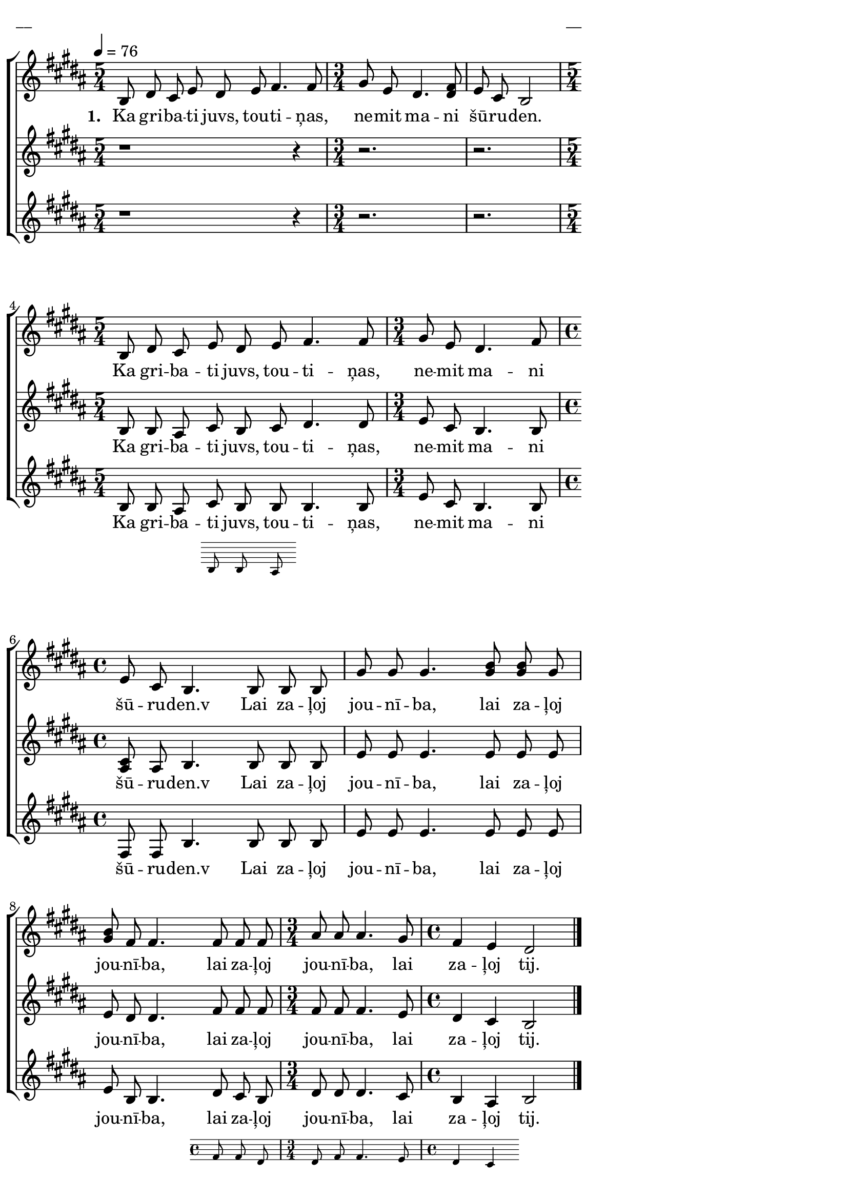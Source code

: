 \version "2.13.16"

%\header {
%    title = "Lai zaļoj jounība"
%}

\paper {
line-width = 14\cm
left-margin = 0.4\cm
between-system-padding = 0.1\cm
between-system-space = 0.1\cm
}

\layout {
indent = #0
ragged-last = ##f
}

%chordsA = \chordmode {
%\germanChords
%\set majorSevenSymbol = \markup { maj7 }
%
%}

global = {
  \key b \major
  \time 5/4
  \autoBeamOff
  \tempo 4=76
  \slurDashed
}

sopMusic = \relative c' {
  b8 dis cis e dis e fis4. fis8 | \time 3/4 gis e dis4. <<fis8 dis>> | e cis b2 |
  \time 5/4 b8 dis cis e dis e fis4. fis8 | \time 3/4 gis e dis4. fis8 |
  \time 4/4 e cis b4. b8 b b | gis' gis gis4. <<b8 gis>> <<b gis>> gis |
  <<b gis>> fis fis4. fis8 fis fis| \time 3/4 ais ais ais4. gis8 | \time 4/4 fis4 e dis2 \bar"|."
}

sopWords = \lyricmode {
  \set stanza = "1. "
  Ka gri -- ba -- ti juvs, tou -- ti -- ņas, ne -- mit ma -- ni šū -- ru -- den.
  Ka gri -- ba -- ti juvs, tou -- ti -- ņas, ne -- mit ma -- ni šū -- ru -- den.v
  Lai za -- ļoj jou -- nī -- ba, lai za -- ļoj jou -- nī -- ba,
  lai za -- ļoj jou -- nī -- ba, lai za -- ļoj tij.
}

altoMusic = \relative c' {
  r1 r4 | r2. | r2. | b8 b ais cis b cis dis4. dis8 | e cis b4. b8 |
  <<cis ais>> ais b4. b8 b b | e e e4. e8 e e | e dis dis4. fis8 fis fis |
  fis fis fis4. e8 | dis4 cis b2 
}

altoWords = \lyricmode {
  Ka gri -- ba -- ti juvs, tou -- ti -- ņas, ne -- mit ma -- ni šū -- ru -- den.v
  Lai za -- ļoj jou -- nī -- ba, lai za -- ļoj jou -- nī -- ba,
  lai za -- ļoj jou -- nī -- ba, lai za -- ļoj tij.
}

tenorMusic = \relative c' {
  r1 r4 | r2. | r2. | b8 b ais << { cis b b }
\new Staff \with {
\remove "Time_signature_engraver"
\remove "Clef_engraver"
\remove "Key_engraver"
\remove "Accidental_engraver"
alignAboveContext = #"main"
fontSize = #-3
\override StaffSymbol #'staff-space = #(magstep -3)
\override StaffSymbol #'thickness = #(magstep -3)
} { 
  \key des \major \autoBeamOff
  b8 b a
}
>>
  b4. b8 | e cis b4. b8 |
  fis fis b4. b8 b b | e e e4. e8 e e | e b b4. << { dis8 cis b |
  dis dis dis4. cis8 | b4 ais } 
\new Staff \with {
%\remove "Time_signature_engraver"
\remove "Clef_engraver"
\remove "Key_engraver"
\remove "Accidental_engraver"
alignAboveContext = #"main"
fontSize = #-3
\override StaffSymbol #'staff-space = #(magstep -3)
\override StaffSymbol #'thickness = #(magstep -3)
} { 
  \key des \major \autoBeamOff
  fis'8 fis dis | dis fis fis4. e8 | dis4 cis
}
>>
  b2
}

tenorWords = \lyricmode {
  Ka gri -- ba -- ti juvs, tou -- ti -- ņas, ne -- mit ma -- ni šū -- ru -- den.v
  Lai za -- ļoj jou -- nī -- ba, lai za -- ļoj jou -- nī -- ba,
  lai za -- ļoj jou -- nī -- ba, lai za -- ļoj tij.
}
%bassMusic = \relative c' {

%}

fullScore = <<
%\new ChordNames { \chordsA }
\new ChoirStaff <<
    %\new Lyrics = sopranos { s1 }
    \new Staff = women <<
      \new Voice = "sopranos" {
        \oneVoice
        << \global \sopMusic >>
      }
    >>
    \new Lyrics = sopranos { s1 }
    \new Staff = women <<
      \new Voice = "altos" {
        \oneVoice
        << \global \altoMusic >>
      }
    >>
    \new Lyrics = "altos" { s1 }
    %\new Lyrics = "tenors" { s1 }
    \new Staff = men <<
      %\clef bass
      \new Voice = "tenors" {
        \oneVoice
        << \global \tenorMusic >>
      }
      %\new Voice = "basses" {
      %  \voiceTwo << \global \bassMusic >>
      %}
    >>
    \new Lyrics = "tenors" { s1 }
    %\new Lyrics = basses { s1 }    
    \context Lyrics = sopranos \lyricsto sopranos \sopWords
    \context Lyrics = altos \lyricsto altos \altoWords
    \context Lyrics = tenors \lyricsto tenors \tenorWords
    %\context Lyrics = basses \lyricsto basses \bassWords
  >>  
>>

\score {
\fullScore
\header { piece = "__" opus = "__" }
}
\markup { \with-color #(x11-color 'white) \sans \smaller "__" }
\score {
\unfoldRepeats
\fullScore
\midi {
\context { \ChoirStaff \remove "Staff_performer" }
\context { \Voice \consists "Staff_performer" }
}
}
